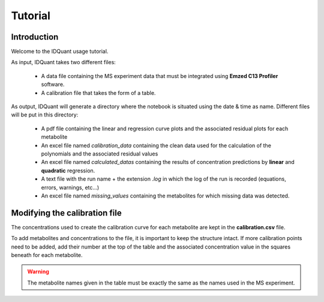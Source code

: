 .. _tutorial:

Tutorial
========

Introduction
------------

Welcome to the IDQuant usage tutorial.

As input, IDQuant takes two different files:

    * A data file containing the MS experiment data that must be integrated
      using **Emzed C13 Profiler** software.
    * A calibration file that takes the form of a table.

As output, IDQuant will generate a directory where the notebook is situated using the
date & time as name. Different files will be put in this directory:

    * A pdf file containing the linear and regression curve plots and the associated
      residual plots for each metabolite
    * An excel file named *calibration_data* containing the clean data used for the
      calculation of the polynomials and the associated residual values
    * An excel file named *calculated_datas* containing the results of concentration
      predictions by **linear** and **quadratic** regression.
    * A text file with the run name + the extension *.log* in which the log of the
      run is recorded (equations, errors, warnings, etc...)
    * An excel file named *missing_values* containing the metabolites for which
      missing data was detected.

Modifying the calibration file
------------------------------

The concentrations used to create the calibration curve for each metabolite are
kept in the **calibration.csv** file.

To add metabolites and concentrations to the file, it is important to keep the structure
intact. If more calibration points need to be added, add their number at the top of the
table and the associated concentration value in the squares beneath for each metabolite.

.. warning:: The metabolite names given in the table must be exactly the same
             as the names used in the MS experiment.



